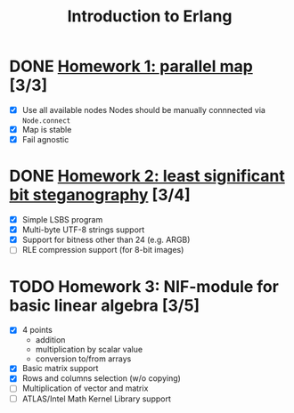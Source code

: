#+TITLE: Introduction to Erlang

* DONE [[file:hw_1/README.org][Homework 1: parallel map]] [3/3]
  DEADLINE: <2018-02-04 Sun 23:50>
  + [X] Use all available nodes
    Nodes should be manually connnected via =Node.connect=
  + [X] Map is stable
  + [X] Fail agnostic

* DONE [[file:hw_2/README.md][Homework 2: least significant bit steganography]] [3/4]
  DEADLINE: <2018-02-25 Sun 23:50>
  + [X] Simple LSBS program
  + [X] Multi-byte UTF-8 strings support
  + [X] Support for bitness other than 24 (e.g. ARGB)
  + [ ] RLE compression support (for 8-bit images)

* TODO Homework 3: NIF-module for basic linear algebra [3/5]
  DEADLINE: <2018-03-12 Mon 23:50>
  + [X] 4 points
    - addition
    - multiplication by scalar value
    - conversion to/from arrays
  + [X] Basic matrix support
  + [X] Rows and columns selection (w/o copying)
  + [ ] Multiplication of vector and matrix
  + [ ] ATLAS/Intel Math Kernel Library support
